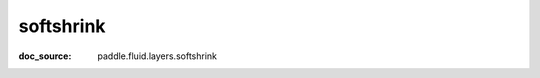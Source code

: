 .. _api_nn_softshrink:

softshrink
-------------------------------
:doc_source: paddle.fluid.layers.softshrink


